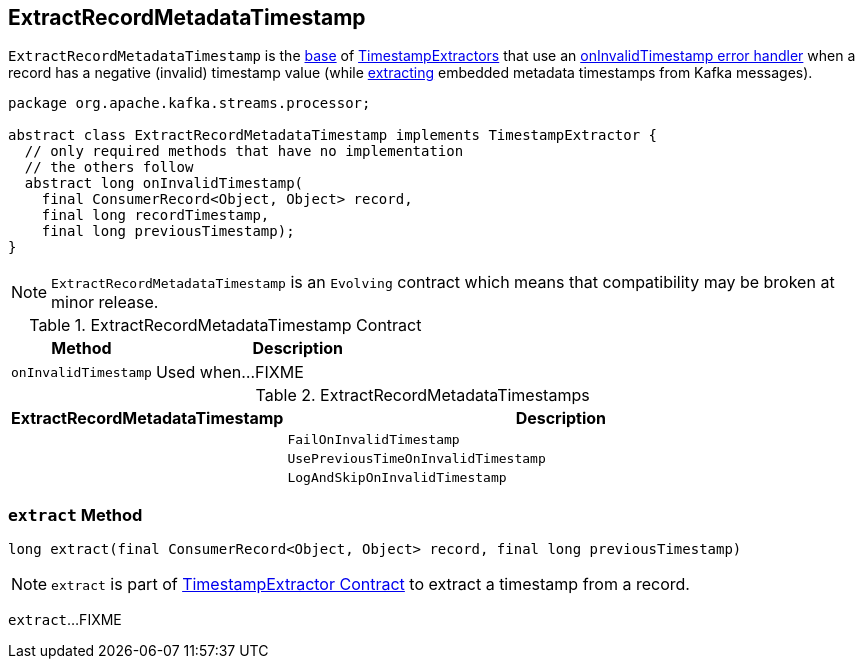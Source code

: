 == [[ExtractRecordMetadataTimestamp]] ExtractRecordMetadataTimestamp

`ExtractRecordMetadataTimestamp` is the <<contract, base>> of <<implementations, TimestampExtractors>> that use an <<onInvalidTimestamp, onInvalidTimestamp error handler>> when a record has a negative (invalid) timestamp value (while <<extract, extracting>> embedded metadata timestamps from Kafka messages).

[[contract]]
[source, java]
----
package org.apache.kafka.streams.processor;

abstract class ExtractRecordMetadataTimestamp implements TimestampExtractor {
  // only required methods that have no implementation
  // the others follow
  abstract long onInvalidTimestamp(
    final ConsumerRecord<Object, Object> record,
    final long recordTimestamp,
    final long previousTimestamp);
}
----

NOTE: `ExtractRecordMetadataTimestamp` is an `Evolving` contract which means that compatibility may be broken at minor release.

.ExtractRecordMetadataTimestamp Contract
[cols="1,2",options="header",width="100%"]
|===
| Method
| Description

| `onInvalidTimestamp`
| [[onInvalidTimestamp]] Used when...FIXME
|===

[[implementations]]
.ExtractRecordMetadataTimestamps
[cols="1,2",options="header",width="100%"]
|===
| ExtractRecordMetadataTimestamp
| Description

| [[FailOnInvalidTimestamp]]
| `FailOnInvalidTimestamp`

| [[UsePreviousTimeOnInvalidTimestamp]]
| `UsePreviousTimeOnInvalidTimestamp`

| [[LogAndSkipOnInvalidTimestamp]]
| `LogAndSkipOnInvalidTimestamp`
|===

=== [[extract]] `extract` Method

[source, java]
----
long extract(final ConsumerRecord<Object, Object> record, final long previousTimestamp)
----

NOTE: `extract` is part of link:kafka-streams-TimestampExtractor.adoc#extract[TimestampExtractor Contract] to extract a timestamp from a record.

`extract`...FIXME
